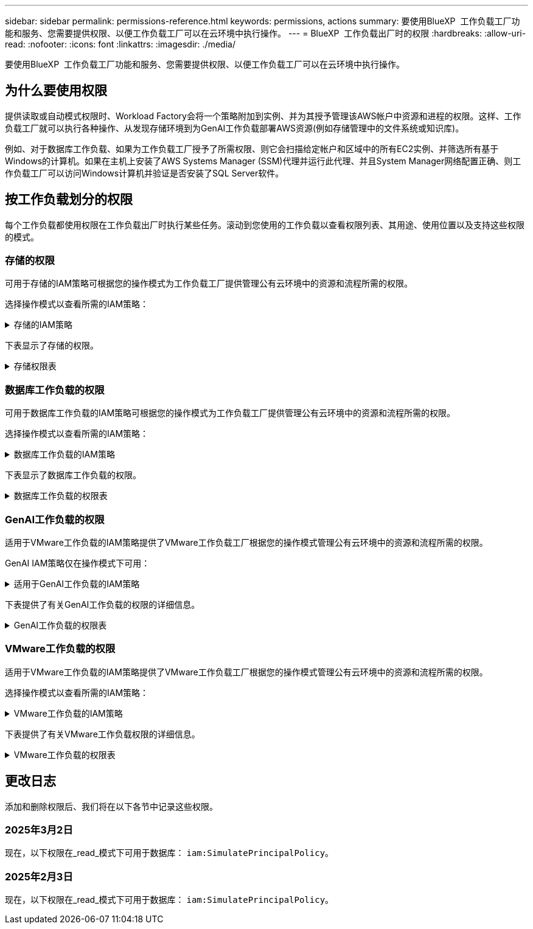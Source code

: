 ---
sidebar: sidebar 
permalink: permissions-reference.html 
keywords: permissions, actions 
summary: 要使用BlueXP  工作负载工厂功能和服务、您需要提供权限、以便工作负载工厂可以在云环境中执行操作。 
---
= BlueXP  工作负载出厂时的权限
:hardbreaks:
:allow-uri-read: 
:nofooter: 
:icons: font
:linkattrs: 
:imagesdir: ./media/


[role="lead"]
要使用BlueXP  工作负载工厂功能和服务、您需要提供权限、以便工作负载工厂可以在云环境中执行操作。



== 为什么要使用权限

提供读取或自动模式权限时、Workload Factory会将一个策略附加到实例、并为其授予管理该AWS帐户中资源和进程的权限。这样、工作负载工厂就可以执行各种操作、从发现存储环境到为GenAI工作负载部署AWS资源(例如存储管理中的文件系统或知识库)。

例如、对于数据库工作负载、如果为工作负载工厂授予了所需权限、则它会扫描给定帐户和区域中的所有EC2实例、并筛选所有基于Windows的计算机。如果在主机上安装了AWS Systems Manager (SSM)代理并运行此代理、并且System Manager网络配置正确、则工作负载工厂可以访问Windows计算机并验证是否安装了SQL Server软件。



== 按工作负载划分的权限

每个工作负载都使用权限在工作负载出厂时执行某些任务。滚动到您使用的工作负载以查看权限列表、其用途、使用位置以及支持这些权限的模式。



=== 存储的权限

可用于存储的IAM策略可根据您的操作模式为工作负载工厂提供管理公有云环境中的资源和流程所需的权限。

选择操作模式以查看所需的IAM策略：

.存储的IAM策略
[%collapsible]
====
[role="tabbed-block"]
=====
.读取模式
--
[source, json]
----
{
  "Version": "2012-10-17",
  "Statement": [
    {
      "Effect": "Allow",
      "Action": [
        "fsx:Describe*",
        "fsx:ListTagsForResource",
        "ec2:Describe*",
        "kms:Describe*",
        "elasticfilesystem:Describe*",
        "kms:List*",
        "cloudwatch:GetMetricData",
        "cloudwatch:GetMetricStatistics"
      ],
      "Resource": "*"
    }
  ]
}
----
--
.自动模式
--
[source, json]
----
{
  "Version": "2012-10-17",
  "Statement": [
    {
      "Effect": "Allow",
      "Action": [
        "fsx:*",
        "ec2:Describe*",
        "ec2:CreateTags",
        "ec2:CreateSecurityGroup",
        "iam:CreateServiceLinkedRole",
        "kms:Describe*",
        "elasticfilesystem:Describe*",
        "kms:List*",
        "kms:CreateGrant",
        "cloudwatch:PutMetricData",
        "cloudwatch:GetMetricData",
        "cloudwatch:GetMetricStatistics"
      ],
      "Resource": "*"
    },
    {
      "Effect": "Allow",
      "Action": [
        "ec2:AuthorizeSecurityGroupEgress",
        "ec2:AuthorizeSecurityGroupIngress",
        "ec2:RevokeSecurityGroupEgress",
        "ec2:RevokeSecurityGroupIngress",
        "ec2:DeleteSecurityGroup"
      ],
      "Resource": "*",
      "Condition": {
        "StringLike": {
          "ec2:ResourceTag/AppCreator": "NetappFSxWF"
        }
      }
    }
  ]
}
----
--
=====
====
下表显示了存储的权限。

.存储权限表
[%collapsible]
====
[cols="2, 2, 1, 1"]
|===
| 目的 | 操作 | 使用位置 | 模式 


| 创建FSx for ONTAP文件系统 | FSx：CreateFileSystem* | 部署 | 自动化 


| 为FSx for ONTAP文件系统创建安全组 | EC2：CreateSecurityGroup | 部署 | 自动化 


| 为FSx for ONTAP文件系统的安全组添加标记 | EC2：CreateTags | 部署 | 自动化 


.2+| 授权FSx for ONTAP文件系统的安全组传出和传入 | EC2：AuthorizeSecurityGroupEgress | 部署 | 自动化 


| EC2：AuthorizeSecurityGroupIngress | 部署 | 自动化 


| 已授予角色可在FSx for ONTAP与其他AWS服务之间进行通信 | IAM：CreateServiceLinkedIn | 部署 | 自动化 


.7+| 获取详细信息以填写FSx for ONTAP文件系统部署表 | EC2：Describe  a| 
* 部署
* 了解节省量

 a| 
* 读取
* 自动化




| EC2：Describe子网  a| 
* 部署
* 了解节省量

 a| 
* 读取
* 自动化




| EC2：Describe注册  a| 
* 部署
* 了解节省量

 a| 
* 读取
* 自动化




| EC2：Describe安全性组  a| 
* 部署
* 了解节省量

 a| 
* 读取
* 自动化




| EC2：Describe RouteTables  a| 
* 部署
* 了解节省量

 a| 
* 读取
* 自动化




| EC2：Describe网络接口  a| 
* 部署
* 了解节省量

 a| 
* 读取
* 自动化




| EC2：描述卷状态  a| 
* 部署
* 了解节省量

 a| 
* 读取
* 自动化




.3+| 获取KMS密钥详细信息并用于FSx以进行ONTAP加密 | 公里：CreateGrant | 部署 | 自动化 


| 公里：描述* | 部署  a| 
* 读取
* 自动化




| 公里：列表* | 部署  a| 
* 读取
* 自动化




| 获取EC2实例的卷详细信息 | EC2：Describe卷  a| 
* 清单
* 了解节省量

 a| 
* 读取
* 自动化




| 获取EC2实例的详细信息 | EC2：Describe实例 | 了解节省量  a| 
* 读取
* 自动化




| 在节省量计算器中描述Elelic File System | 文件系统的设置：描述* | 了解节省量 | 读取 


| 列出FSx for ONTAP资源的标记 | FSx：ListTagsForResource | 清单  a| 
* 读取
* 自动化




.2+| 管理FSx for ONTAP文件系统的安全组传出和传入 | EC2：RevokeSecurityGroupIngress | 管理操作 | 自动化 


| EC2：DeleteSecurityGroup | 管理操作 | 自动化 


.16+| 创建、查看和管理FSx for ONTAP文件系统资源 | FSx：CreateVolumes* | 管理操作 | 自动化 


| FSx：TagResource* | 管理操作 | 自动化 


| FSx：CreateStorageVirtualMachine* | 管理操作 | 自动化 


| FSx：DeleteFileSystem* | 管理操作 | 自动化 


| FSx：DeleteStorageVirtualMachine* | 管理操作 | 自动化 


| FSx：可通过它来对FileSystems*进行操作 | 清单  a| 
* 读取
* 自动化




| FSx：可对StorageVirtualMachines*进行分型 | 清单  a| 
* 读取
* 自动化




| FSx：UpdateFileSystem* | 管理操作 | 自动化 


| FSx：UpdateStorageVirtualMachine* | 管理操作 | 自动化 


| FSx：可对卷进行分过程* | 清单  a| 
* 读取
* 自动化




| FSx：UpdateVolumes* | 管理操作 | 自动化 


| FSx：DeleteVolumes* | 管理操作 | 自动化 


| FSx：UnTagResource* | 管理操作 | 自动化 


| FSx：可对备份进行分型* | 管理操作  a| 
* 读取
* 自动化




| FSx：CreateBackup* | 管理操作 | 自动化 


| FSx：CreateVolume F生成 备份* | 管理操作 | 自动化 


| 报告CloudWatch指标 | CloudWatch：PutMetricData | 管理操作 | 自动化 


.2+| 获取文件系统和卷指标 | CloudWatch：GetMetricData | 管理操作  a| 
* 读取
* 自动化




| CloudWatch：GetMetricStatistics | 管理操作  a| 
* 读取
* 自动化


|===
====


=== 数据库工作负载的权限

可用于数据库工作负载的IAM策略可根据您的操作模式为工作负载工厂提供管理公有云环境中的资源和流程所需的权限。

选择操作模式以查看所需的IAM策略：

.数据库工作负载的IAM策略
[%collapsible]
====
[role="tabbed-block"]
=====
.读取模式
--
[source, json]
----
{
  "Version": "2012-10-17",
  "Statement": [
    {
      "Sid": "CommonGroup",
      "Effect": "Allow",
      "Action": [
        "cloudwatch:GetMetricStatistics",
        "sns:ListTopics",
        "ec2:DescribeInstances",
        "ec2:DescribeVpcs",
        "ec2:DescribeSubnets",
        "ec2:DescribeSecurityGroups",
        "ec2:DescribeImages",
        "ec2:DescribeRegions",
        "ec2:DescribeRouteTables",
        "ec2:DescribeKeyPairs",
        "ec2:DescribeNetworkInterfaces",
        "ec2:DescribeInstanceTypes",
        "ec2:DescribeVpcEndpoints",
        "ec2:DescribeInstanceTypeOfferings",
        "ec2:DescribeSnapshots",
        "ec2:DescribeVolumes",
        "ec2:DescribeAddresses",
        "kms:ListAliases",
        "kms:ListKeys",
        "kms:DescribeKey",
        "cloudformation:ListStacks",
        "cloudformation:DescribeAccountLimits",
        "ds:DescribeDirectories",
        "fsx:DescribeVolumes",
        "fsx:DescribeBackups",
        "fsx:DescribeStorageVirtualMachines",
        "fsx:DescribeFileSystems",
        "servicequotas:ListServiceQuotas",
        "ssm:GetParametersByPath",
        "ssm:GetCommandInvocation",
        "ssm:SendCommand",
        "ssm:DescribePatchBaselines",
        "ssm:DescribeInstancePatchStates",
        "ssm:ListCommands",
        "fsx:ListTagsForResource"
      ],
      "Resource": [
        "*"
      ]
    },
    {
      "Sid": "SSMParameterStore",
      "Effect": "Allow",
      "Action": [
        "ssm:GetParameter",
        "ssm:GetParameters",
        "ssm:PutParameter",
        "ssm:DeleteParameters"
      ],
      "Resource": "arn:aws:ssm:*:*:parameter/netapp/wlmdb/*"
    }
  ]
}
----
--
.自动模式
--
[source, json]
----
{
  "Version": "2012-10-17",
  "Statement": [
    {
      "Sid": "EC2Group",
      "Effect": "Allow",
      "Action": [
        "ec2:AllocateAddress",
        "ec2:AllocateHosts",
        "ec2:AssignPrivateIpAddresses",
        "ec2:AssociateAddress",
        "ec2:AssociateRouteTable",
        "ec2:AssociateSubnetCidrBlock",
        "ec2:AssociateVpcCidrBlock",
        "ec2:AttachInternetGateway",
        "ec2:AttachNetworkInterface",
        "ec2:AttachVolume",
        "ec2:AuthorizeSecurityGroupEgress",
        "ec2:AuthorizeSecurityGroupIngress",
        "ec2:CreateVolume",
        "ec2:DeleteNetworkInterface",
        "ec2:DeleteSecurityGroup",
        "ec2:DeleteTags",
        "ec2:DeleteVolume",
        "ec2:DetachNetworkInterface",
        "ec2:DetachVolume",
        "ec2:DisassociateAddress",
        "ec2:DisassociateIamInstanceProfile",
        "ec2:DisassociateRouteTable",
        "ec2:DisassociateSubnetCidrBlock",
        "ec2:DisassociateVpcCidrBlock",
        "ec2:ModifyInstanceAttribute",
        "ec2:ModifyInstancePlacement",
        "ec2:ModifyNetworkInterfaceAttribute",
        "ec2:ModifySubnetAttribute",
        "ec2:ModifyVolume",
        "ec2:ModifyVolumeAttribute",
        "ec2:ReleaseAddress",
        "ec2:ReplaceRoute",
        "ec2:ReplaceRouteTableAssociation",
        "ec2:RevokeSecurityGroupEgress",
        "ec2:RevokeSecurityGroupIngress",
        "ec2:StartInstances",
        "ec2:StopInstances"
      ],
      "Resource": "*",
      "Condition": {
        "StringLike": {
          "ec2:ResourceTag/aws:cloudformation:stack-name": "WLMDB*"
        }
      }
    },
    {
      "Sid": "FSxNGroup",
      "Effect": "Allow",
      "Action": [
        "fsx:TagResource"
      ],
      "Resource": "*",
      "Condition": {
        "StringLike": {
          "aws:ResourceTag/aws:cloudformation:stack-name": "WLMDB*"
        }
      }
    },
    {
      "Sid": "CommonGroup",
      "Effect": "Allow",
      "Action": [
        "cloudformation:CreateStack",
        "cloudformation:DescribeStackEvents",
        "cloudformation:DescribeStacks",
        "cloudformation:ListStacks",
        "cloudformation:ValidateTemplate",
        "cloudformation:DescribeAccountLimits",
        "cloudwatch:GetMetricStatistics",
        "ds:DescribeDirectories",
        "ec2:CreateLaunchTemplate",
        "ec2:CreateLaunchTemplateVersion",
        "ec2:CreateNetworkInterface",
        "ec2:CreateSecurityGroup",
        "ec2:CreateTags",
        "ec2:CreateVpcEndpoint",
        "ec2:Describe*",
        "ec2:Get*",
        "ec2:RunInstances",
        "ec2:ModifyVpcAttribute",
        "ec2messages:*",
        "fsx:CreateFileSystem",
        "fsx:UpdateFileSystem",
        "fsx:CreateStorageVirtualMachine",
        "fsx:CreateVolume",
        "fsx:UpdateVolume",
        "fsx:Describe*",
        "fsx:List*",
        "kms:CreateGrant",
        "kms:Describe*",
        "kms:List*",
        "kms:GenerateDataKey",
        "kms:Decrypt",
        "logs:CreateLogGroup",
        "logs:CreateLogStream",
        "logs:DescribeLog*",
        "logs:GetLog*",
        "logs:ListLogDeliveries",
        "logs:PutLogEvents",
        "logs:TagResource",
        "servicequotas:ListServiceQuotas",
        "sns:ListTopics",
        "sns:Publish",
        "ssm:Describe*",
        "ssm:Get*",
        "ssm:List*",
        "ssm:PutComplianceItems",
        "ssm:PutConfigurePackageResult",
        "ssm:PutInventory",
        "ssm:SendCommand",
        "ssm:UpdateAssociationStatus",
        "ssm:UpdateInstanceAssociationStatus",
        "ssm:UpdateInstanceInformation",
        "ssmmessages:*",
        "compute-optimizer:GetEnrollmentStatus",
        "compute-optimizer:PutRecommendationPreferences",
        "compute-optimizer:GetEffectiveRecommendationPreferences",
        "compute-optimizer:GetEC2InstanceRecommendations",
        "autoscaling:DescribeAutoScalingGroups",
        "autoscaling:DescribeAutoScalingInstances"
      ],
      "Resource": "*"
    },
    {
      "Sid": "ArnGroup",
      "Effect": "Allow",
      "Action": [
        "cloudformation:SignalResource"
      ],
      "Resource": [
        "arn:aws:cloudformation:*:*:stack/WLMDB*",
        "arn:aws:logs:*:*:log-group:WLMDB*"
      ]
    },
    {
      "Sid": "IAMGroup",
      "Effect": "Allow",
      "Action": [
        "iam:AddRoleToInstanceProfile",
        "iam:CreateInstanceProfile",
        "iam:CreateRole",
        "iam:DeleteInstanceProfile",
        "iam:GetPolicy",
        "iam:GetPolicyVersion",
        "iam:GetRole",
        "iam:GetRolePolicy",
        "iam:GetUser",
        "iam:PutRolePolicy",
        "iam:RemoveRoleFromInstanceProfile",
        "iam:SimulatePrincipalPolicy"
      ],
      "Resource": "*"
    },
    {
      "Sid": "IAMGroup1",
      "Effect": "Allow",
      "Action": "iam:CreateServiceLinkedRole",
      "Resource": "*",
      "Condition": {
        "StringLike": {
          "iam:AWSServiceName": "ec2.amazonaws.com"
        }
      }
    },
    {
      "Sid": "IAMGroup2",
      "Effect": "Allow",
      "Action": "iam:PassRole",
      "Resource": "*",
      "Condition": {
        "StringEquals": {
          "iam:PassedToService": "ec2.amazonaws.com"
        }
      }
    },
    {
      "Sid": "SSMParameterStore",
      "Effect": "Allow",
      "Action": [
        "ssm:GetParameter",
        "ssm:GetParameters",
        "ssm:PutParameter",
        "ssm:DeleteParameters"
      ],
      "Resource": "arn:aws:ssm:*:*:parameter/netapp/wlmdb/*"
    }
  ]
}
----
--
=====
====
下表显示了数据库工作负载的权限。

.数据库工作负载的权限表
[%collapsible]
====
[cols="2, 2, 1, 1"]
|===
| 目的 | 操作 | 使用位置 | 模式 


| 获取FSx for ONTAP、EBS和FSx for Windows File Server的指标统计信息 | CloudWatch：GetMetricStatistics  a| 
* 清单
* 了解节省量

 a| 
* 读取
* 自动化




| 列出并设置事件触发器 | SnS：ListTopics | 部署  a| 
* 读取
* 自动化




.4+| 获取EC2实例的详细信息 | EC2：Describe实例  a| 
* 清单
* 了解节省量

 a| 
* 读取
* 自动化




| EC2：Describe KeyPairs | 部署  a| 
* 读取
* 自动化




| EC2：Describe网络接口 | 部署  a| 
* 读取
* 自动化




| EC2：可说明实例型  a| 
* 部署
* 了解节省量

 a| 
* 读取
* 自动化




.6+| 获取详细信息以填写FSx for ONTAP部署表 | EC2：Describe  a| 
* 部署
* 清单

 a| 
* 读取
* 自动化




| EC2：Describe子网  a| 
* 部署
* 清单

 a| 
* 读取
* 自动化




| EC2：Describe安全性组 | 部署  a| 
* 读取
* 自动化




| EC2：Describe | 部署  a| 
* 读取
* 自动化




| EC2：Describe注册 | 部署  a| 
* 读取
* 自动化




| EC2：Describe RouteTables  a| 
* 部署
* 清单

 a| 
* 读取
* 自动化




| 获取任何现有VPC端点、以确定是否需要在部署之前创建新端点 | EC2：Describe VpcEndpoints  a| 
* 部署
* 清单

 a| 
* 读取
* 自动化




| 如果所需服务不存在VPC端点、则无论EC2实例上的公共网络连接如何、均可创建VPC端点 | EC2：CreateVpcEndpoint | 部署 | 自动化 


| 获取验证节点所在地区可用的实例类型(t2.micro/t3.micro) | EC2：说明InstanceTypeOfferings | 部署  a| 
* 读取
* 自动化




| 获取所连接的每个EBS卷的快照详细信息、以了解定价和预计节省量 | EC2：Describe Snapshot | 了解节省量  a| 
* 读取
* 自动化




| 获取所连接的每个EBS卷的详细信息、以了解定价和预计节省量 | EC2：Describe卷  a| 
* 清单
* 了解节省量

 a| 
* 读取
* 自动化




.3+| 获取FSx for ONTAP文件系统加密的KMS密钥详细信息 | Kms：ListAliases | 部署  a| 
* 读取
* 自动化




| Kms：ListKey | 部署  a| 
* 读取
* 自动化




| Kms：可通过键进行操作 | 部署  a| 
* 读取
* 自动化




| 获取环境中运行的CloudFormation堆栈列表以检查配额限制 | CloudFormation：ListStack | 部署  a| 
* 读取
* 自动化




| 在触发部署之前、请检查资源的帐户限制 | CloudFormation：可进行详细信息帐户限制 | 部署  a| 
* 读取
* 自动化




| 获取区域中AWS管理的Active Directory列表 | DS：可通过子目录进行操作 | 部署  a| 
* 读取
* 自动化




.5+| 获取适用于ONTAP文件系统的FSx的卷、备份、SVM、文件系统(以英文)和标记的列表和详细信息 | FSx：可对卷进行分过程  a| 
* 清单
* 了解节省量

 a| 
* 读取
* 自动化




| FSx：对备份进行了分过程  a| 
* 清单
* 了解节省量

 a| 
* 读取
* 自动化




| FSx：讲解StorageVirtualMachine  a| 
* 部署
* 管理操作
* 清单

 a| 
* 读取
* 自动化




| FSx：可对FileSystems进行情况分类  a| 
* 部署
* 管理操作
* 清单
* 了解节省量

 a| 
* 读取
* 自动化




| FSx：ListTagsForResource | 管理操作  a| 
* 读取
* 自动化




| 获取CloudFormation和VPC的服务配额限制 | serviceequotas：ListServiceQuotas | 部署  a| 
* 读取
* 自动化




| 使用基于SSM的查询获取FSx for ONTAP支持的区域的更新列表 | SSM：GetPathetersByPath | 部署  a| 
* 读取
* 自动化




| 在部署后发送管理操作命令后轮询SSM响应 | SSM：GetCommandInvation  a| 
* 管理操作
* 清单
* 了解节省量
* 优化

 a| 
* 读取
* 自动化




| 通过SSM向EC2实例发送命令 | SSM：SendCommand  a| 
* 管理操作
* 清单
* 了解节省量
* 优化

 a| 
* 读取
* 自动化




| 获取部署后实例的SSM连接状态 | SSM：GetConnectionStatus  a| 
* 管理操作
* 清单
* 优化

 a| 
* 读取
* 自动化




| 获取可用于操作系统修补程序评估的修补程序基线列表 | SSM：对修补程序基准线进行了详述 | 优化  a| 
* 读取
* 自动化




| 获取Windows EC2实例上的修补状态、以进行操作系统修补程序评估 | SSM：说明InstancePatchStates | 优化  a| 
* 读取
* 自动化




| 列出AWS Patch Manager在EC2实例上执行的命令、用于管理操作系统修补程序 | SSM：ListCommands | 优化  a| 
* 读取
* 自动化




| 检查帐户是否已在AWS计算控制器中注册 | 计算优化器：GetEnrollmentStatus  a| 
* 了解节省量
* 优化

| 自动化 


| 更新AWS计算改进器中的现有建议首选项、以便为SQL Server工作负载量身定制建议 | 计算优化器:PutRecommentationPreferences  a| 
* 了解节省量
* 优化

| 自动化 


| 从AWS计算最佳器中获取对给定资源有效的建议首选项 | 计算优化器：GetEffectiveRecommentationPreferences  a| 
* 了解节省量
* 优化

| 自动化 


| 提取AWS计算最佳器为Amazon Elecic计算云(Amazon EC2)实例生成的建议 | 计算优化器：GetEC2InstanceRecommandations  a| 
* 了解节省量
* 优化

| 自动化 


.2+| 检查实例是否与自动缩放组关联 | 自动缩放：自适应缩放组的情况  a| 
* 了解节省量
* 优化

| 自动化 


| 自动缩放：可通过它来进行自适应缩放  a| 
* 了解节省量
* 优化

| 自动化 


.4+| 获取、列出、创建和删除在部署期间使用或在AWS帐户中管理的AD、FSx for ONTAP和SQL用户凭据的SSM参数 | SSM：Get参 比器^1^  a| 
* 部署
* 管理操作

 a| 
* 读取
* 自动化




| SSM：GetParameters ^1^ | 管理操作  a| 
* 读取
* 自动化




| SSM：Put参 比器^1^  a| 
* 部署
* 管理操作

 a| 
* 读取
* 自动化




| SSM：删除参数^1^ | 管理操作  a| 
* 读取
* 自动化




.9+| 将网络资源与SQL节点和验证节点相关联、并向SQL节点添加其他辅助IP | EC2：AllocateAddress ^1^ | 部署 | 自动化 


| EC2：AllocateHsts ^1^ | 部署 | 自动化 


| EC2：AssignPrivateIpAddresses ^1^ | 部署 | 自动化 


| EC2：AssociateAddress ^1^ | 部署 | 自动化 


| EC2：AssociateRouteTable ^1^ | 部署 | 自动化 


| EC2：AssociateSubnetCindrBlock ^1^ | 部署 | 自动化 


| EC2：AssociateVpcCindrBlock ^1^ | 部署 | 自动化 


| EC2：AttachInternetGateway ^1^ | 部署 | 自动化 


| EC2：AttachNetworkInterface ^1^ | 部署 | 自动化 


| 将所需的EBS卷连接到SQL节点以进行部署 | EC2：Attach卷 | 部署 | 自动化 


.2+| 附加安全组并修改已配置节点的规则 | EC2：AuthorizeSecurityGroupEgress | 部署 | 自动化 


| EC2：AuthorizeSecurityGroupIngress | 部署 | 自动化 


| 创建部署SQL节点所需的EBS卷 | EC2：CreateVolume | 部署 | 自动化 


.11+| 删除为类型T2.micro创建的临时验证节点、以便回滚或重试失败的EC2 SQL节点 | EC2：DeleteNetworkInterface | 部署 | 自动化 


| EC2：DeleteSecurityGroup | 部署 | 自动化 


| EC2：DeleteTags | 部署 | 自动化 


| EC2：DeleteVolume | 部署 | 自动化 


| EC2：DetachNetworkInterface | 部署 | 自动化 


| EC2：分离卷 | 部署 | 自动化 


| EC2：与地址断开关联 | 部署 | 自动化 


| EC2：DisassociateIamInstanceProfile | 部署 | 自动化 


| EC2：与RouteTable断开关联 | 部署 | 自动化 


| EC2：DisAssociateSubnetCindrBlock | 部署 | 自动化 


| EC2：与VpcCindrBlock断开关联 | 部署 | 自动化 


.7+| 修改已创建SQL实例的属性。仅适用于以“以期名”开头的名称。 | EC2：ModifyInstance属性 | 部署 | 自动化 


| EC2：可通过实例布局进行设置 | 部署 | 自动化 


| EC2：ModifyNetworkInterfaceAttribute | 部署 | 自动化 


| EC2：可使用的子网属性 | 部署 | 自动化 


| EC2：ModifyVolume | 部署 | 自动化 


| EC2：ModifyVolumeAttribute | 部署 | 自动化 


| EC2：modfyVpcAttribute. | 部署 | 自动化 


.5+| 取消关联并销毁验证实例 | EC2：ReleraAddress | 部署 | 自动化 


| EC2：ReteraRoute | 部署 | 自动化 


| EC2：ReporteRouteTableAssociation | 部署 | 自动化 


| EC2：RevokeSecurityGroupEgress | 部署 | 自动化 


| EC2：RevokeSecurityGroupIngress | 部署 | 自动化 


| 启动已部署的实例 | EC2：StartInstances | 部署 | 自动化 


| 停止已部署的实例 | EC2：StopInstances | 部署 | 自动化 


| 标记由Windows资源管理组织创建的Amazon FSx for NetApp ONTAP资源的自定义值、以便在资源管理期间获取帐单详细信息 | FSx：TagResource ^1^  a| 
* 部署
* 管理操作

| 自动化 


.5+| 创建并验证用于部署的CloudFormation模板 | CloudFormation：CreateStack | 部署 | 自动化 


| CloudFormation：Describe StackEvents | 部署 | 自动化 


| CloudFormation：Describe堆栈 | 部署 | 自动化 


| CloudFormation：ListStack | 部署 | 自动化 


| CloudFormation：验证模板 | 部署 | 自动化 


| 提取计算优化建议的指标 | CloudWatch：GetMetricStatistics | 了解节省量 | 自动化 


| 提取区域中可用的目录 | DS：可通过子目录进行操作 | 部署 | 自动化 


.2+| 为附加到已配置EC2实例的安全组添加规则 | EC2：AuthorizeSecurityGroupEgress | 部署 | 自动化 


| EC2：AuthorizeSecurityGroupIngress | 部署 | 自动化 


.2+| 创建嵌套堆栈模板以重试和回滚 | EC2：CreateLaunch模板 | 部署 | 自动化 


| EC2：CreateLaunch模板版本 | 部署 | 自动化 


.3+| 管理已创建实例上的标记和网络安全性 | EC2：CreateNetworkInterface | 部署 | 自动化 


| EC2：CreateSecurityGroup | 部署 | 自动化 


| EC2：CreateTags | 部署 | 自动化 


| 删除为验证节点临时创建的安全组 | EC2：DeleteSecurityGroup | 部署 | 自动化 


.2+| 获取用于配置的实例详细信息 | EC2：描述*  a| 
* 部署
* 清单
* 了解节省量

| 自动化 


| EC2：获取*  a| 
* 部署
* 清单
* 了解节省量

| 自动化 


| 启动已创建的实例 | EC2：RunInstances | 部署 | 自动化 


| System Manager使用AWS消息交付服务端点执行API操作 | ec2messages：*  a| 
* 部署*清单

| 自动化 


.3+| 创建配置所需的FSx for ONTAP资源。对于现有FSx for ONTAP系统、将创建一个新的SVM来托管SQL卷。 | FSx：CreateFileSystem | 部署 | 自动化 


| FSx：CreateStorageVirtualMachine | 部署 | 自动化 


| FSx：CreateVolume  a| 
* 部署
* 管理操作

| 自动化 


.2+| 获取FSx for ONTAP详细信息 | FSX：描述*  a| 
* 部署
* 清单
* 管理操作
* 了解节省量

| 自动化 


| FSX：List*  a| 
* 部署
* 清单

| 自动化 


| 调整FSx for ONTAP文件系统的大小以修复文件系统余量 | FSx：UpdateFilesystem | 优化 | 自动化 


| 调整卷大小以修复日志和TempDB驱动器大小 | FSx：UpdateVolume | 优化 | 自动化 


.4+| 获取KMS密钥详细信息并用于FSx以进行ONTAP加密 | 公里：CreateGrant | 部署 | 自动化 


| 公里：描述* | 部署 | 自动化 


| 公里：列表* | 部署 | 自动化 


| Kms：GenerateDataKey | 部署 | 自动化 


.7+| 为在EC2实例上运行的验证和配置脚本创建CloudWatch日志 | 日志：CreateLogGroup | 部署 | 自动化 


| 日志：CreateLogStream | 部署 | 自动化 


| 日志:~日志* | 部署 | 自动化 


| 日志:getlog* | 部署 | 自动化 


| 日志：ListLogDelivery | 部署 | 自动化 


| 日志：PutLogEvents  a| 
* 部署
* 管理操作

| 自动化 


| 日志:TagResource | 部署 | 自动化 


| 在用户帐户中为为SQL、域和FSx for ONTAP提供的凭据创建机密 | serviceequotas：ListServiceQuotas | 部署 | 自动化 


.2+| 列出客户SNS主题、并发布到符合以下条件的系统日志和客户SNS (如果已选择) | SnS：ListTopics | 部署 | 自动化 


| SNS：发布 | 部署 | 自动化 


.11+| 在已配置的SQL实例上运行发现脚本以及提取FSx for ONTAP支持的AWS区域的最新列表所需的SSM权限。 | SSM：描述* | 部署 | 自动化 


| SSM：获取*  a| 
* 部署
* 管理操作

| 自动化 


| SSM：列表* | 部署 | 自动化 


| SSM：PutCompletianceItems | 部署 | 自动化 


| SSM：PutConfigurePackageResult | 部署 | 自动化 


| SSM：PutInventory | 部署 | 自动化 


| SSM：SendCommand  a| 
* 部署
* 清单
* 管理操作

| 自动化 


| SSM：UpdateAssociationStatus | 部署 | 自动化 


| SSM：UpdateInstanceAssociationStatus | 部署 | 自动化 


| SSM：UpdateInstanceInformation | 部署 | 自动化 


| ssmmessages：*  a| 
* 部署
* 清单
* 管理操作

| 自动化 


.4+| 保存FSx for ONTAP、Active Directory和SQL用户的凭据(仅用于SQL用户身份验证) | SSM：Get参 比器^1^  a| 
* 部署
* 管理操作
* 清单

| 自动化 


| SSM：GetParameters ^1^  a| 
* 部署
* 清单

| 自动化 


| SSM：Put参 比器^1^  a| 
* 部署
* 管理操作

| 自动化 


| SSM：删除参数^1^  a| 
* 部署
* 管理操作

| 自动化 


| 成功或失败时向CloudFormation堆栈发送信号。 | CloudFormation：SignalResource ^1^ | 部署 | 自动化 


| 将模板创建的EC2角色添加到EC2的实例配置文件中、以允许EC2上的脚本访问部署所需的资源。 | IAM：AddRoleToInstanceProfile | 部署 | 自动化 


| 为EC2创建实例配置文件并附加已创建的EC2角色。 | IAM：CreateInstanceProfile | 部署 | 自动化 


| 使用下面列出的权限通过模板创建EC2角色 | IAM：CreateRole | 部署 | 自动化 


| 创建链接到EC2服务的角色 | IAM：CreateServiceLinkedIn Role ^2^ | 部署 | 自动化 


| 删除在部署期间专为验证节点创建的实例配置文件 | IAM：DeleteInstanceProfile | 部署 | 自动化 


.5+| 获取角色和策略详细信息、以确定权限方面的任何差距并进行部署验证 | IAM：GetPolicy | 部署 | 自动化 


| IAM：GetPolicyVersion | 部署 | 自动化 


| IAM：GetRole | 部署 | 自动化 


| IAM：GetRolePolicy | 部署 | 自动化 


| IAM：GetUser | 部署 | 自动化 


| 将创建的角色传递到EC2实例 | IAM：PassRole ^3^ | 部署 | 自动化 


| 将具有所需权限的策略添加到已创建的EC2角色 | IAM：PutRolePolicy | 部署 | 自动化 


| 从配置的EC2实例配置文件中断开角色 | IAM：RemoveRoleFromInstanceProfile | 部署 | 自动化 


| 验证角色中的可用权限、并与所需权限进行比较 | IAM：SimulatePrincipalPolicy | 部署  a| 
* 读取
* 自动化


|===
. 权限仅限于从“资源管理模块”开始的资源。
. "IAM：CreateServiceLinkedIn Role"受"iam：AVsServiceName"限制：ec2.amazonaws.com"*
. "IAM：PassRole"受"iam：PassedToService"限制：ec2.amazonaws.com"*


====


=== GenAI工作负载的权限

适用于VMware工作负载的IAM策略提供了VMware工作负载工厂根据您的操作模式管理公有云环境中的资源和流程所需的权限。

GenAI IAM策略仅在操作模式下可用：

.适用于GenAI工作负载的IAM策略
[%collapsible]
====
[source, json]
----
{
  "Version": "2012-10-17",
  "Statement": [
    {
      "Sid": "CloudformationGroup",
      "Effect": "Allow",
      "Action": [
        "cloudformation:CreateStack",
        "cloudformation:DescribeStacks"
      ],
      "Resource": "arn:aws:cloudformation:*:*:stack/wlmai*/*"
    },
    {
      "Sid": "EC2Group",
      "Effect": "Allow",
      "Action": [
        "ec2:AuthorizeSecurityGroupEgress",
        "ec2:AuthorizeSecurityGroupIngress"
      ],
      "Resource": "*",
      "Condition": {
        "StringLike": {
          "ec2:ResourceTag/aws:cloudformation:stack-name": "wlmai*"
        }
      }
    },
    {
      "Sid": "EC2DescribeGroup",
      "Effect": "Allow",
      "Action": [
        "ec2:DescribeRegions",
        "ec2:DescribeTags",
        "ec2:CreateVpcEndpoint",
        "ec2:CreateSecurityGroup",
        "ec2:CreateTags",
        "ec2:DescribeVpcs",
        "ec2:DescribeSubnets",
        "ec2:DescribeRouteTables",
        "ec2:DescribeKeyPairs",
        "ec2:DescribeSecurityGroups",
        "ec2:DescribeVpcEndpoints",
        "ec2:DescribeInstances",
        "ec2:DescribeImages",
        "ec2:RevokeSecurityGroupEgress",
        "ec2:RevokeSecurityGroupIngress",
        "ec2:RunInstances"
      ],
      "Resource": "*"
    },
    {
      "Sid": "IAMGroup",
      "Effect": "Allow",
      "Action": [
        "iam:CreateRole",
        "iam:CreateInstanceProfile",
        "iam:AddRoleToInstanceProfile",
        "iam:PutRolePolicy",
        "iam:SimulatePrincipalPolicy",
        "iam:GetRolePolicy",
        "iam:GetRole",
        "iam:TagRole"
      ],
      "Resource": "*"
    },
    {
      "Sid": "IAMGroup2",
      "Effect": "Allow",
      "Action": "iam:PassRole",
      "Resource": "*",
      "Condition": {
        "StringEquals": {
          "iam:PassedToService": "ec2.amazonaws.com"
        }
      }
    },
    {
      "Sid": "FSXNGroup",
      "Effect": "Allow",
      "Action": [
        "fsx:DescribeVolumes",
        "fsx:DescribeFileSystems",
        "fsx:DescribeStorageVirtualMachines",
        "fsx:ListTagsForResource"
      ],
      "Resource": "*"
    },
    {
      "Sid": "FSXNGroup2",
      "Effect": "Allow",
      "Action": [
        "fsx:UntagResource",
        "fsx:TagResource"
      ],
      "Resource": [
        "arn:aws:fsx:*:*:volume/*/*",
        "arn:aws:fsx:*:*:storage-virtual-machine/*/*"
      ]
    },
    {
      "Sid": "BedrockGroup",
      "Effect": "Allow",
      "Action": [
        "bedrock:InvokeModelWithResponseStream",
        "bedrock:InvokeModel",
        "bedrock:ListFoundationModels",
        "bedrock:GetFoundationModel",
        "bedrock:GetFoundationModelAvailability",
        "bedrock:GetModelInvocationLoggingConfiguration"
      ],
      "Resource": "*"
    },
    {
      "Sid": "SSMParameterStore",
      "Effect": "Allow",
      "Action": [
        "ssm:GetParameter",
        "ssm:PutParameter"
      ],
      "Resource": "arn:aws:ssm:*:*:parameter/netapp/wlmai/*"
    },
    {
      "Sid": "SSM",
      "Effect": "Allow",
      "Action": [
        "ssm:GetParameters",
        "ssm:GetParametersByPath"
      ],
      "Resource": "arn:aws:ssm:*:*:parameter/aws/service/*"
    },
    {
      "Sid": "SSMMessages",
      "Effect": "Allow",
      "Action": [
        "ssm:GetCommandInvocation"
      ],
      "Resource": "*"
    },
    {
      "Sid": "SSMCommandDocument",
      "Effect": "Allow",
      "Action": [
        "ssm:SendCommand"
      ],
      "Resource": [
        "arn:aws:ssm:*:*:document/AWS-RunShellScript"
      ]
    },
    {
      "Sid": "SSMCommandInstance",
      "Effect": "Allow",
      "Action": [
        "ssm:SendCommand",
        "ssm:GetConnectionStatus"
      ],
      "Resource": [
        "arn:aws:ec2:*:*:instance/*"
      ],
      "Condition": {
        "StringLike": {
          "ssm:resourceTag/aws:cloudformation:stack-name": "wlmai-*"
        }
      }
    },
    {
      "Sid": "KMS",
      "Effect": "Allow",
      "Action": [
        "kms:GenerateDataKey",
        "kms:Decrypt"
      ],
      "Resource": "*"
    },
    {
      "Sid": "SNS",
      "Effect": "Allow",
      "Action": [
        "sns:Publish"
      ],
      "Resource": "*"
    },
    {
      "Sid": "CloudWatch",
      "Effect": "Allow",
      "Action": [
        "logs:DescribeLogGroups"
      ],
      "Resource": "*"
    },
    {
      "Sid": "CloudWatchAiEngine",
      "Effect": "Allow",
      "Action": [
        "logs:CreateLogGroup",
        "logs:PutRetentionPolicy",
        "logs:TagResource",
        "logs:DescribeLogStreams"
      ],
      "Resource": "arn:aws:logs:*:*:log-group:/netapp/wlmai*"
    },
    {
      "Sid": "CloudWatchAiEngineLogStream",
      "Effect": "Allow",
      "Action": [
        "logs:GetLogEvents"
      ],
      "Resource": "arn:aws:logs:*:*:log-group:/netapp/wlmai*:*"
    },
    {
      "Sid": "CloudWatch2",
      "Effect": "Allow",
      "Action": [
        "logs:CreateLogGroup",
        "logs:PutRetentionPolicy",
        "logs:TagResource"
      ],
      "Resource": "arn:aws:logs:*:*:log-group:/aws/bedrock*"
    }
  ]
}
----
====
下表提供了有关GenAI工作负载的权限的详细信息。

.GenAI工作负载的权限表
[%collapsible]
====
[cols="2, 2, 1, 1"]
|===
| 目的 | 操作 | 使用位置 | 模式 


| 在部署和重建操作期间创建AI引擎CloudFormation堆栈 | CloudFormation：CreateStack | 部署 | 自动化 


| 创建AI引擎CloudFormation堆栈 | CloudFormation：Describe堆栈 | 部署 | 自动化 


| 列出AI引擎部署向导的区域 | EC2：Describe注册 | 部署 | 自动化 


| 显示AI引擎标签 | EC2：Describe标记 | 部署 | 自动化 


| 在创建AI引擎堆栈之前列出VPC端点 | EC2：CreateVpcEndpoint | 部署 | 自动化 


| 在部署和重建操作期间创建AI引擎堆栈期间创建AI引擎安全组 | EC2：CreateSecurityGroup | 部署 | 自动化 


| 标记在部署和重建操作期间创建AI引擎堆栈所创建的资源 | EC2：CreateTags | 部署 | 自动化 


.2+| 从AI引擎堆栈将加密事件发布到WLAMAI后端 | Kms：GenerateDataKey | 部署 | 自动化 


| Kms：解密 | 部署 | 自动化 


| 将事件和自定义资源从AI引擎堆栈发布到WLAMAI后端 | SNS：发布 | 部署 | 自动化 


| 在AI引擎部署向导期间列出vPC | EC2：Describe | 部署 | 自动化 


| 在AI引擎部署向导中列出子网 | EC2：Describe子网 | 部署 | 自动化 


| 在AI引擎部署和重建期间获取路由表 | EC2：Describe RouteTables | 部署 | 自动化 


| 在AI引擎部署向导期间列出密钥对 | EC2：Describe KeyPairs | 部署 | 自动化 


| 在创建AI引擎堆栈期间列出安全组(以在专用端点上查找安全组) | EC2：Describe安全性组 | 部署 | 自动化 


| 获取VPC端点以确定是否应在AI引擎部署期间创建任何端点 | EC2：Describe VpcEndpoints | 部署 | 自动化 


| 列出实例以了解AI引擎状态 | EC2：Describe实例 | 故障排除 | 自动化 


| 在部署和重建操作期间创建AI引擎堆栈期间列出映像 | EC2：Describe | 部署 | 自动化 


.2+| 在部署和重建操作期间创建AI实例堆栈期间创建和更新AI实例和专用端点安全组 | EC2：RevokeSecurityGroupEgress | 部署 | 自动化 


| EC2：RevokeSecurityGroupIngress | 部署 | 自动化 


| 在部署和重建操作期间创建CloudFormation堆栈期间运行AI引擎 | EC2：RunInstances | 部署 | 自动化 


.2+| 在部署和重建操作期间创建堆栈期间、附加安全组并修改AI引擎的规则 | EC2：AuthorizeSecurityGroupEgress | 部署 | 自动化 


| EC2：AuthorizeSecurityGroupIngress | 部署 | 自动化 


| 在AI引擎部署期间查询Amazon Brock / Amazon CloudWatch日志记录状态 | Bedrock：GetLogocationLoggingConfiguration | 部署 | 自动化 


| 向其中一个基础模型发起聊天请求 | Bedrock：Invoke的 使用ResponseStream的数据 | 部署 | 自动化 


| 开始聊天/嵌入基础模型请求 | 基岩：InvokeModel | 部署 | 自动化 


| 显示一个区域中可用的基础模型 | Bound：ListFoundation们 | 部署 | 自动化 


| 获取有关基础模型的信息 | 基岩：GetFoundationModel | 部署 | 自动化 


| 验证对基础模型的访问权限 | Bound：GetFoundation论 可用性 | 部署 | 自动化 


| 确认是否需要在部署和重建操作期间创建CloudWatch日志组 | 日志：可通过"LogBeLogGroup"进行操作 | 部署 | 自动化 


| 在AI引擎向导期间获取支持FSx和基岩的区域 | SSM：GetPathetersByPath | 部署 | 自动化 


| 获取用于在部署和重建操作期间部署AI引擎的最新Amazon Linux映像 | SSM：GetParameters | 部署 | 自动化 


| 从发送到AI引擎的命令中获取SSM响应 | SSM：GetCommandInvation | 部署 | 自动化 


.2+| 检查与AI发动机的SSM连接 | SSM：SendCommand | 部署 | 自动化 


| SSM：GetConnectionStatus | 部署 | 自动化 


.8+| 在部署和重建操作期间创建堆栈期间创建AI引擎实例配置文件 | IAM：CreateRole | 部署 | 自动化 


| IAM：CreateInstanceProfile | 部署 | 自动化 


| IAM：AddRoleToInstanceProfile | 部署 | 自动化 


| IAM：PutRolePolicy | 部署 | 自动化 


| IAM：GetRolePolicy | 部署 | 自动化 


| IAM：GetRole | 部署 | 自动化 


| IAM：TagRole | 部署 | 自动化 


| IAM：PassRole | 部署 | 自动化 


| 验证角色中可用的权限、并在部署和重建操作期间与所需的权限进行比较 | IAM：SimulatePrincipalPolicy | 部署 | 自动化 


| 在"创建数据库"向导期间列出FSx文件系统 | FSx：可对卷进行分过程 | 创建知识库 | 自动化 


| 在"创建集群"向导期间列出FSx文件系统卷 | FSx：可对FileSystems进行情况分类 | 创建知识库 | 自动化 


| 在重建操作期间管理AI引擎上的数据库 | FSx：ListTagsForResource | 故障排除 | 自动化 


| 在"创建集群"向导期间列出FSx文件系统Storage Virtual Machine | FSx：讲解StorageVirtualMachine | 部署 | 自动化 


| 将此信息文档移至新实例 | FSx：UnTagResource | 故障排除 | 自动化 


| 在重建期间管理AI引擎上的信息存储 | FSx：TagResource | 故障排除 | 自动化 


.2+| 以安全的方式保存SSM密钥(ECR令牌、CIFS凭据、租户服务帐户密钥) | SSM：Get参 比器 | 部署 | 自动化 


| SSM：Put\n参比器 | 部署 | 自动化 


.2+| 在部署和重建操作期间、将AI引擎日志发送到CloudWatch日志组 | 日志：CreateLogGroup | 部署 | 自动化 


| 日志：PutRettionPolicy | 部署 | 自动化 


| 将AI引擎日志发送到CloudWatch日志组 | 日志:TagResource | 故障排除 | 自动化 


| 从CloudWatch获取SSM响应(响应时间过长) | 日志：特性日志流 | 故障排除 | 自动化 


| 从CloudWatch获取SSM响应 | 日志：GetLogEvents | 故障排除 | 自动化 


.3+| 在部署和重建操作期间创建堆栈期间、为基岩日志创建CloudWatch日志组 | 日志：CreateLogGroup | 部署 | 自动化 


| 日志：PutRettionPolicy | 部署 | 自动化 


| 日志:TagResource | 部署 | 自动化 
|===
====


=== VMware工作负载的权限

适用于VMware工作负载的IAM策略提供了VMware工作负载工厂根据您的操作模式管理公有云环境中的资源和流程所需的权限。

选择操作模式以查看所需的IAM策略：

.VMware工作负载的IAM策略
[%collapsible]
====
[role="tabbed-block"]
=====
.读取模式
--
[source, json]
----
{
  "Effect": "Allow",
  "Action": [
    "ec2:DescribeRegions",
    "ec2:DescribeAvailabilityZones",
    "ec2:DescribeVpcs",
    "ec2:DescribeSecurityGroups",
    "ec2:DescribeSubnets",
    "ssm:GetParametersByPath",
    "kms:DescribeKey",
    "kms:ListKeys",
    "kms:ListAliases"
  ],
  "Resource": "*"
}
----
--
.操作模式
--
[source, json]
----
{
  "Version": "2012-10-17",
  "Statement": [
    {
      "Effect": "Allow",
      "Action": [
        "cloudformation:CreateStack"
      ],
      "Resource": "*"
    },
    {
      "Effect": "Allow",
      "Action": [
        "fsx:CreateFileSystem",
        "fsx:DescribeFileSystems",
        "fsx:CreateStorageVirtualMachine",
        "fsx:DescribeStorageVirtualMachines",
        "fsx:CreateVolume",
        "fsx:DescribeVolumes",
        "fsx:TagResource",
        "sns:Publish",
        "kms:DescribeKey",
        "kms:ListKeys",
        "kms:ListAliases",
        "kms:GenerateDataKey",
        "kms:Decrypt",
        "kms:CreateGrant"
      ],
      "Resource": "*"
    },
    {
      "Effect": "Allow",
      "Action": [
        "ec2:DescribeSubnets",
        "ec2:DescribeSecurityGroups",
        "ec2:RunInstances",
        "ec2:DescribeInstances",
        "ec2:DescribeRegions",
        "ec2:DescribeAvailabilityZones",
        "ec2:DescribeVpcs",
        "ec2:CreateSecurityGroup",
        "ec2:AuthorizeSecurityGroupIngress",
        "ec2:DescribeImages"
      ],
      "Resource": "*"
    },
    {
      "Effect": "Allow",
      "Action": [
        "ssm:GetParametersByPath",
        "ssm:GetParameters"
      ],
      "Resource": "*"
    },
    {
      "Effect": "Allow",
      "Action": [
        "iam:SimulatePrincipalPolicy"
      ],
      "Resource": "*"
    }
  ]
}
----
--
=====
====
下表提供了有关VMware工作负载权限的详细信息。

.VMware工作负载的权限表
[%collapsible]
====
[cols="2, 2, 1, 1"]
|===
| 目的 | 操作 | 使用位置 | 模式 


| 附加安全组并修改已配置节点的规则 | EC2：AuthorizeSecurityGroupIngress | 部署 | 自动化 


| 创建EBS卷 | EC2：CreateVolume | 部署 | 自动化 


| 为VMware工作负载创建的FSx for NetApp ONTAP资源标记自定义值 | FSx：TagResource | 部署 | 自动化 


| 创建并验证CloudFormation模板 | CloudFormation：CreateStack | 部署 | 自动化 


| 管理已创建实例上的标记和网络安全性 | EC2：CreateSecurityGroup | 部署 | 自动化 


| 启动已创建的实例 | EC2：RunInstances | 部署 | 自动化 


| 获取EC2实例详细信息 | EC2：Describe实例 | 部署 | 自动化 


| 在部署和重建操作期间创建堆栈期间列出映像 | EC2：Describe | 部署 | 自动化 


| 获取选定环境中的vPC以完成部署表单 | EC2：Describe  a| 
* 部署
* 清单

 a| 
* 读取
* 自动化




| 获取选定环境中的子网以完成部署表单 | EC2：Describe子网  a| 
* 部署
* 清单

 a| 
* 读取
* 自动化




| 获取选定环境中的安全组以完成部署表单 | EC2：Describe安全性组 | 部署  a| 
* 读取
* 自动化




| 获取选定环境中的可用性分区 | EC2：特性可用性区域  a| 
* 部署
* 清单

 a| 
* 读取
* 自动化




| 通过Amazon FSx for NetApp ONTAP支持获取各个地区的信息 | EC2：Describe注册 | 部署  a| 
* 读取
* 自动化




| 获取用于Amazon FSx for NetApp ONTAP加密的KMS密钥别名 | Kms：ListAliases | 部署  a| 
* 读取
* 自动化




| 获取用于Amazon FSx for NetApp ONTAP加密的KMS密钥 | Kms：ListKey | 部署  a| 
* 读取
* 自动化




| 获取用于Amazon FSx for NetApp ONTAP加密的KMS密钥到期详细信息 | Kms：可通过键进行操作 | 部署  a| 
* 读取
* 自动化




| 基于SSM的查询用于获取Amazon FSx for NetApp ONTAP支持的区域的更新列表 | SSM：GetPathetersByPath | 部署  a| 
* 读取
* 自动化




.3+| 创建配置所需的Amazon FSx for NetApp ONTAP资源 | FSx：CreateFileSystem | 部署 | 自动化 


| FSx：CreateStorageVirtualMachine | 部署 | 自动化 


| FSx：CreateVolume  a| 
* 部署
* 管理操作

| 自动化 


.2+| 获取Amazon FSx for NetApp ONTAP详细信息 | FSX：描述*  a| 
* 部署
* 清单
* 管理操作
* 了解节省量

| 自动化 


| FSX：List*  a| 
* 部署
* 清单

| 自动化 


.5+| 获取KMS密钥详细信息并用于Amazon FSx以进行NetApp ONTAP加密 | 公里：CreateGrant | 部署 | 自动化 


| 公里：描述* | 部署 | 自动化 


| 公里：列表* | 部署 | 自动化 


| Kms：解密 | 部署 | 自动化 


| Kms：GenerateDataKey | 部署 | 自动化 


| 列出客户SNS主题并发布到WLMVMC后端SNS以及客户SNS (如果选择) | SNS：发布 | 部署 | 自动化 


| 用于提取Amazon FSx for NetApp ONTAP支持的AWS区域的最新列表 | SSM：获取*  a| 
* 部署
* 管理操作

| 自动化 


| 需要执行SimulatePrincipalPolicy以验证角色中可用的权限、并将其与所需权限进行比较 | IAM：SimulatePrincipalPolicy | 部署 | 自动化 


.4+| SSM参数存储用于保存Amazon FSx for NetApp ONTAP的凭据 | SSM：Get参 比器  a| 
* 部署
* 管理操作
* 清单

| 自动化 


| SSM：PutParameters  a| 
* 部署
* 清单

| 自动化 


| SSM：Put\n参比器  a| 
* 部署
* 管理操作

| 自动化 


| SSM：删除参数  a| 
* 部署
* 管理操作

| 自动化 
|===
====


== 更改日志

添加和删除权限后、我们将在以下各节中记录这些权限。



=== 2025年3月2日

现在，以下权限在_read_模式下可用于数据库： `iam:SimulatePrincipalPolicy`。



=== 2025年2月3日

现在，以下权限在_read_模式下可用于数据库： `iam:SimulatePrincipalPolicy`。
